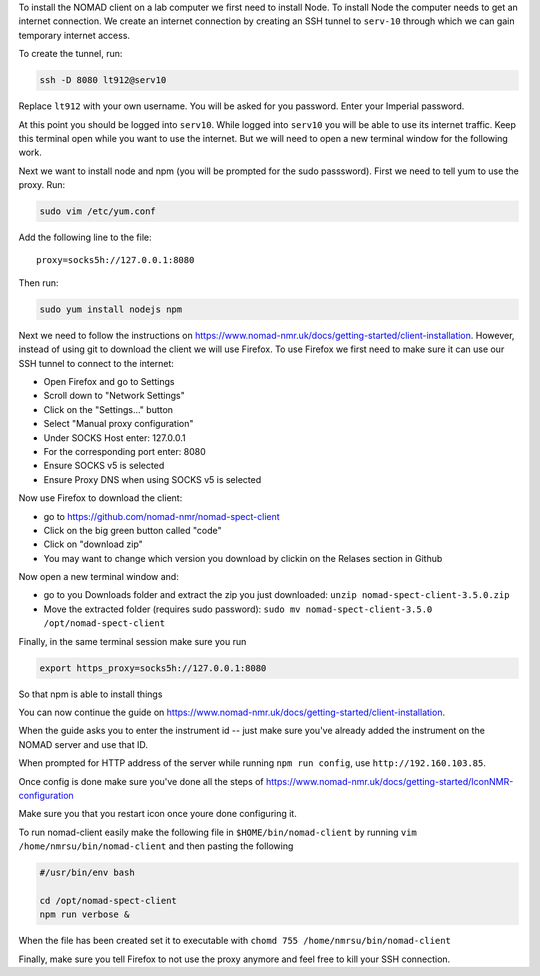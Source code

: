 To install the NOMAD client on a lab computer we first need to
install Node. To install Node the computer needs to get an internet
connection. We create an internet connection by creating an SSH
tunnel to ``serv-10`` through which we can gain temporary internet
access.

To create the tunnel, run:

.. code-block:: bash

  ssh -D 8080 lt912@serv10

Replace ``lt912`` with your own username. You will be asked
for you password. Enter your Imperial password.

At this point you should be logged into ``serv10``. While logged into
``serv10`` you will be able to use its internet traffic. Keep this
terminal open while you want to use the internet. But we will need
to open a new terminal window for the following work.


Next we want to install node and npm (you will be prompted for the sudo
passsword). First we need to tell yum to use the proxy. Run:

.. code-block:: bash

  sudo vim /etc/yum.conf

Add the following line to the file::

  proxy=socks5h://127.0.0.1:8080


Then run:

.. code-block::

   sudo yum install nodejs npm


Next we need to follow the instructions on
https://www.nomad-nmr.uk/docs/getting-started/client-installation. However,
instead of using git to download the client we will use Firefox. To use Firefox we
first need to make sure it can use our SSH tunnel to connect to the internet:

* Open Firefox and go to Settings
* Scroll down to "Network Settings"
* Click on the "Settings..." button
* Select "Manual proxy configuration"
* Under SOCKS Host enter: 127.0.0.1
* For the corresponding port enter: 8080
* Ensure SOCKS v5 is selected
* Ensure Proxy DNS when using SOCKS v5 is selected

Now use Firefox to download the client:

* go to https://github.com/nomad-nmr/nomad-spect-client
* Click on the big green button called "code"
* Click on "download zip"
* You may want to change which version you download by clickin on the Relases section
  in Github

Now open a new terminal window and:

* go to you Downloads folder and extract the zip you just downloaded:
  ``unzip nomad-spect-client-3.5.0.zip``
* Move the extracted folder (requires sudo password):
  ``sudo mv nomad-spect-client-3.5.0 /opt/nomad-spect-client``

Finally, in the same terminal session make sure you run

.. code-block::

  export https_proxy=socks5h://127.0.0.1:8080

So that npm is able to install things

You can now continue the guide on
https://www.nomad-nmr.uk/docs/getting-started/client-installation.

When the guide asks you to enter the instrument id -- just make sure you've
already added the instrument on the NOMAD server and use that ID.

When prompted for HTTP address of the server while running ``npm run config``, use
``http://192.160.103.85``.

Once config is done make sure you've done all the steps of
https://www.nomad-nmr.uk/docs/getting-started/IconNMR-configuration

Make sure you that you restart icon once youre done configuring it.

To run nomad-client easily make the following file in ``$HOME/bin/nomad-client``
by running ``vim /home/nmrsu/bin/nomad-client`` and then pasting the following

.. code-block:: bash

  #/usr/bin/env bash

  cd /opt/nomad-spect-client
  npm run verbose &

When the file has been created set it to executable with
``chomd 755 /home/nmrsu/bin/nomad-client``

Finally, make sure you tell Firefox to not use the proxy anymore and feel free to kill
your SSH connection.
